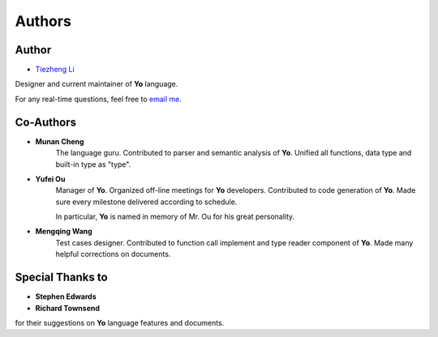Authors
========

Author
-------

* `Tiezheng Li <https://leetz.github.io/resume>`__

Designer and current maintainer of **Yo** language. 

For any real-time questions, feel free to `email me <mailto:litiezheng513@gmail.com>`__.

Co-Authors
----------

* **Munan Cheng** 
   The language guru. Contributed to parser and semantic analysis of **Yo**. Unified all functions, data type and built-in type as "type".

* **Yufei Ou** 
    Manager of **Yo**. Organized off-line meetings for **Yo** developers. Contributed to code generation of **Yo**. Made sure every milestone delivered according to schedule.

    In particular, **Yo** is named in memory of Mr. Ou for his great personality.

* **Mengqing Wang**
    Test cases designer. Contributed to function call implement and type reader component of **Yo**. Made many helpful corrections on documents.


Special Thanks to
-----------------
* **Stephen Edwards**
* **Richard Townsend**

for their suggestions on **Yo** language features and documents.